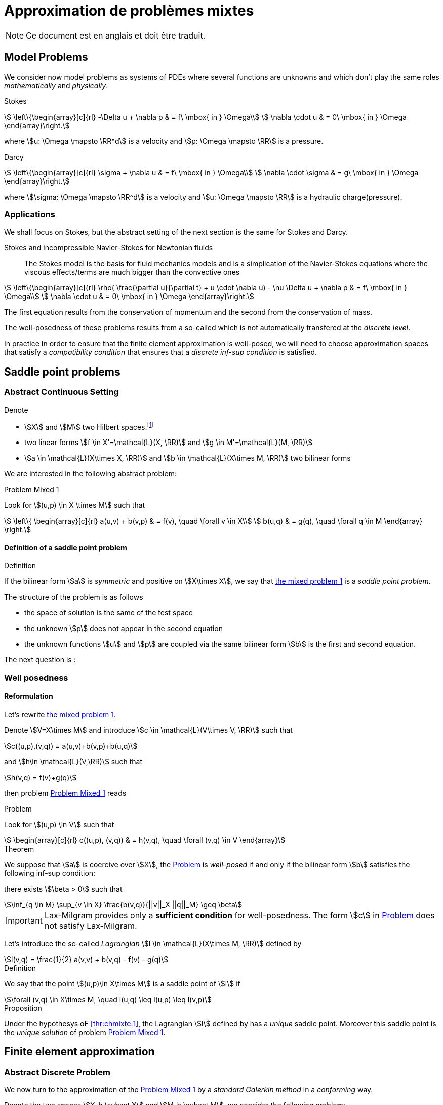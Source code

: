 // -*- mode: adoc -*-
[[cha:appr-de-probl-1]]
= Approximation de problèmes mixtes

NOTE: Ce document est en anglais et doit être traduit.

== Model Problems

We consider now model problems as systems of PDEs where several
functions are unknowns and which don’t play the same roles
_mathematically_ and _physically_.

Stokes::
[[eq:chmixte:98]]
[stem]
++++
      \left\{\begin{array}[c]{rl}
          -\Delta u + \nabla p & = f\ \mbox{ in } \Omega\\
          \nabla \cdot u & = 0\ \mbox{ in } \Omega
          \end{array}\right.
++++
where stem:[u: \Omega \mapsto \RR^d] is a velocity and stem:[p: \Omega \mapsto \RR] is a pressure.

Darcy::
[[eq:chmixte:99]]
[stem]
++++
      \left\{\begin{array}[c]{rl}
          \sigma + \nabla u & = f\ \mbox{ in } \Omega\\
          \nabla \cdot \sigma & = g\ \mbox{ in } \Omega
          \end{array}\right.
++++
where stem:[\sigma: \Omega \mapsto \RR^d] is a velocity and stem:[u: \Omega \mapsto \RR] is a hydraulic charge(pressure).

[[applications]]
=== Applications

We shall focus on Stokes, but the abstract setting of the next section is the same for Stokes and Darcy.

Stokes and incompressible Navier-Stokes for Newtonian fluids::
The Stokes model is the basis for fluid mechanics models and is a simplication of the Navier-Stokes equations where the viscous effects/terms are much bigger than the convective ones
[[eq:chmixte:3]]
[stem]
++++
    \left\{\begin{array}[c]{rl}
           \rho( \frac{\partial u}{\partial t} + u \cdot \nabla u) - \nu \Delta u + \nabla p & = f\ \mbox{ in } \Omega\\
           \nabla \cdot u & = 0\ \mbox{ in } \Omega
           \end{array}\right.
++++
The first equation results from the conservation of momentum and the second from the conservation of mass.

The well-posedness of these problems results from a so-called which is not automatically transfered at the _discrete level_.

In practice In order to ensure that the finite element approximation is well-posed, we will need to choose approximation spaces that satisfy a _compatibility condition_ that ensures that a _discrete inf-sup condition_ is satisfied.

== Saddle point problems

[[abstract-continuous-setting]]
=== Abstract Continuous Setting

Denote

* stem:[X] and stem:[M] two Hilbert spaces.footnote:[An euclidian space which is complete for the norm induced by the scalar product]
* two linear forms stem:[f \in X'=\mathcal{L}(X, \RR)] and stem:[g \in M'=\mathcal{L}(M, \RR)]
* stem:[a \in \mathcal{L}(X\times X, \RR)] and stem:[b \in \mathcal{L}(X\times M, \RR)] two bilinear forms

We are interested in the following abstract problem:


[[prob:chmixte:1]]
.Problem Mixed 1
****
Look for stem:[(u,p) \in X \times M] such that
[[eq:chmixte:4]]
[stem]
++++
      \left\{
        \begin{array}[c]{rl}
          a(u,v) + b(v,p) & = f(v), \quad \forall v \in X\\
          b(u,q) & = g(q), \quad \forall q \in M
        \end{array}
        \right.
++++
****

==== Definition of a saddle point problem

[[def:chmixte:1]]
.Definition
****
If the bilinear form stem:[a] is _symmetric_ and positive on stem:[X\times X], we say that <<prob:chmixte:1,the mixed problem 1>> is a _saddle point problem_.
****

The structure of the problem is as follows

* the space of solution is the same of the test space
* the unknown stem:[p] does not appear in the second equation
* the unknown functions stem:[u] and stem:[p] are coupled via the same bilinear form stem:[b] is the first and second equation.

The next question is :

=== Well posedness

==== Reformulation


Let’s rewrite <<prob:chmixte:1,the mixed problem 1>>.

Denote stem:[V=X\times M] and introduce stem:[c \in \mathcal{L}(V\times V, \RR)] such that

[[eq:chmixte:5]]
[stem]
++++
c((u,p),(v,q)) = a(u,v)+b(v,p)+b(u,q)
++++
and stem:[h\in \mathcal{L}(V,\RR)] such that
[[eq:chmixte:6]]
[stem]
++++
h(v,q) = f(v)+g(q)
++++
then problem <<prob:chmixte:1>> reads

[[prob:chmixte:2]]
.Problem
****
Look for stem:[(u,p) \in V] such that
[[eq:chmixte:7]]
[stem]
++++
        \begin{array}[c]{rl}
          c((u,p), (v,q)) & = h(v,q), \quad \forall (v,q) \in V
          \end{array}
++++
****

[thr:chmixte:1]
.Theorem
****
We suppose that stem:[a] is coercive over stem:[X], the <<prob:chmixte:2>> is _well-posed_ if and only if the bilinear form stem:[b] satisfies the following
inf-sup condition:

there exists stem:[\beta > 0] such that
[[eq:chmixte:8]]
[stem]
++++
\inf_{q \in M} \sup_{v \in X} \frac{b(v,q)}{||v||_X ||q||_M} \geq \beta
++++
****

IMPORTANT: Lax-Milgram provides only a **sufficient condition** for well-posedness. The form stem:[c] in <<prob:chmixte:2>> does not satisfy Lax-Milgram.

Let’s introduce the so-called _Lagrangian_ stem:[l \in \mathcal{L}(X\times M, \RR)] defined by
[[eq:chmixte:9]]
[stem]
++++
l(v,q) =  \frac{1}{2} a(v,v) + b(v,q) - f(v) - g(q)
++++

[[def:chmixte:2]]
.Definition
****
We say that the point stem:[(u,p)\in X\times M] is a saddle point of stem:[l] if
[[eq:chmixte:10]]
[stem]
++++
\forall (v,q) \in X\times M, \quad l(u,q) \leq l(u,p) \leq l(v,p)
++++
****

[[prop:chmixte:1]]
.Proposition
****
Under the hypothesys oF <<thr:chmixte:1>>, the Lagrangian stem:[l] defined by has a _unique_ saddle point.
Moreover this saddle point is the _unique solution_ of problem <<prob:chmixte:1>>.
****


== Finite element approximation

=== Abstract Discrete Problem

We now turn to the approximation of the <<prob:chmixte:1>> by a _standard Galerkin method_ in a _conforming_ way.

Denote the two spaces stem:[X_h \subset X] and stem:[M_h \subset M], we consider the following problem:

[[prob:chmixte:3]]
.Formulation of the Abstract Discrete Problem
****
Look for stem:[(u_h,p_h) \in X_h \times M_h] such that
[[eq:chmixte:11]]
[stem]
++++
      \left\{
        \begin{array}[c]{rl}
          a(u_h,v_h) + b(v_h,p_h) & = f(v_h), \quad \forall v_h \in X_h\\
          b(u_h,q_h) & = g(q_h), \quad \forall q_h \in M_h
        \end{array}
        \right.
++++
****

[[thr:chmixte:2]]
.Theorem
****
We suppose that stem:[a] is coercive over stem:[X] and that stem:[X_h \subset X] and stem:[M_h \subset M].

Then the <<prob:chmixte:3>> is _well-posed_ if and only if the following _discrete inf-sup condition_ is satisfied:

there exists stem:[\beta_h  > 0] such that
[[eq:chmixte:12]]
[stem]
++++
\inf_{q_h \in M_h} \sup_{v_h \in X_h} \frac{b(v_h,q_h)}{||v_h||_{X_h} ||q_h||_{M_h}} \geq \beta_h
++++
****

The compatibility condition problem <<prob:chmixte:3>>, to be well posed, requires that the spaces stem:[X_h] and stem:[M_h] satisfy the condition.

This is known as the Babuska-Brezzi (BB) or Ladyhenskaya-Babuska-Brezzi (LBB).

Regarding error analysis, we have the following lemma

[[lem:1]]
.lemma
****
Thanks to the Lemma of Céa applied to Saddle-Point Problems, the unique solution stem:[(u,p)] of problem <<prob:chmixte:3>> satisfies
[[eq:chmixte:13]]
[stem]
++++
        \begin{array}[c]{rl}
          ||u-u_h||_X & \leq c_{1h} \inf_{v_h \in X_h}  ||u-v_h||_X + c_{2}
          \inf_{q_h \in M_h}  ||q-q_h||_M\\
          ||p-p_h||_X & \leq c_{3h} \inf_{v_h \in X_h}  ||u-v_h||_X + c_{4h} \inf_{q_h \in M_h}  ||q-q_h||_M
          \end{array}
++++
where

* stem:[c_{1h} = (1+\frac{||a||_{X,X}}{\alpha})(1+\frac{||b||_{X,M}}{\beta_h})] with stem:[\alpha]  the coercivity constant of stem:[a] over X.

* stem:[c_{2} = \frac{||b||_{X,M}}{\alpha}]

* stem:[c_{3h} = c_{1h} \frac{||a||_{X,X}}{\beta_h}], stem:[c_{4h} = 1+ \frac{||b||_{X,M}}{\beta_h}+\frac{||a||_{X,X}}{\beta_h}]
****

NOTE: The constants stem:[c_{1h}, c_{3h}, c_{4h}] are as large as stem:[\beta_h] is small.


[[sec:linear-system]]
=== Linear system associated

The discretisation process leads to a linear system.

We denote

* stem:[N_u = \dim {X_h}]
* stem:[N_p = \dim {M_h}]
* stem:[\{\phi_i\}_{i=1,...,N_u}] a basis of stem:[X_h]
* stem:[\{\psi_k\}_{k=1,...,N_p}] a basis of stem:[M_h]
* for all stem:[u_h = \sum_{i=1}^{N_u} u_i \phi_i], we associate stem:[U \in   \R{N_u}], stem:[U=(u_1,\ldots,u_{N_u})^T], the component vector of stem:[u_h] is stem:[\{\phi_i\}_{i=1,\ldots,N_u}]
* for all stem:[p_h = \sum_{k=1}^{N_p} u_k \psi_k], we associate stem:[P \in     \R{N_p}], stem:[P=(p_1,\ldots,p_{N_p})^T], the component vector of stem:[p_h] is stem:[\{\psi_k\}_{k=1,\ldots,N_p}]

The matricial form of problem <<prob:chmixte:3>> reads
[[eq:chmixte:15]]
[stem]
++++
      \begin{bmatrix}
        \mathcal{A} & \mathcal{B}^T\\
        \mathcal{B} & 0
      \end{bmatrix}
      \begin{bmatrix}
        U \\
        P
      \end{bmatrix}
      =
      \begin{bmatrix}
        F\\
        G
        \end{bmatrix}
++++

where the matrix stem:[\mathcal{A} \in \R{N_u,N_u}] and stem:[\mathcal{B} \in     \R{N_p,N_u}] have the coefficients

[[eq:chmixte:16]]
[stem]
++++
\mathcal{A}_{ij} = a(\phi_j,\phi_i), \quad \mathcal{B}_{ki} = b(\phi_i,\psi_k)
++++

and the vectors stem:[\mathcal{F} \in \R{N_u}] and stem:[\mathcal{G} \in \R{N_p}] have the coefficients

* stem:[F_i=f(\phi_i)]
* stem:[G_k=g(\psi_k)]

[[rem:2]]
[NOTE]
====
1.  Since stem:[a] is symmetric and coercive,
stem:[\mathcal{A}] is _symmetric positive definite_
2.  The matrix of the system is symmetric but not positive
3.  The inf-sup condition  is equivalent to the fact that
stem:[\mathcal{B}] is of _maximum rank_, _i.e._
stem:[\ker(\mathcal{B}^T)
       = \{0 \}].
4.  From theorem <<thr:chmixte:2>>, the matrix of the system  is
invertible
====

[WARNING]
.When the inf-sup is not satisfied
====
The counter examples when the inf-sup condition  is not satisfied(e.g. stem:[\mathcal{B}] is not maximum rank ) occur usually in two cases:

Locking::
stem:[\dim {M_h} > \dim {X_h}]: the space of pressure is too large for the matrix stem:[\mathcal{B}] to be maximum rank.
In that case stem:[\mathcal{B}] is injective (stem:[\ker(\mathcal{B}) = \{0\})]. We call this **locking**.

Spurious modes::
there exists a vector stem:[Q^* \neq 0] in stem:[\ker(\mathcal{B}^T)].
The discrete fieldstem:[q^*_h] in stem:[M_h], stem:[q^*_h=\sum_{k=1}^{N_p} Q^*_k \psi_k], associated is called a **spurious mode**.
stem:[q^*_H] is such that
[[eq:chmixte:14]]
[stem]
++++
b(v_h,q^*_h)=0.
++++
====

We now introduce the _Uzawa matrix_ as follows

[[uzawa]]
.Définition: Matrice d'Uzawa
****
The matrix
[[eq:chmixte:17]]
[stem]
++++
\mathcal{U} = \mathcal{B} \mathcal{A}^{-1} \mathcal{B}^T
++++
is called the _Uzawa matrix_. It is _symmetric positive definite_ from the
properties of stem:[\mathcal{A}], stem:[\mathcal{B}]
****

Applications:: The Uzawa matrix occurs when eliminating the velocity in system  and get a linear system on stem:[P]:
[[eq:chmixte:18]]
[stem]
++++
\mathcal{U} P = \mathcal{B} \mathcal{A}^{-1} F - G
++++
then one application is to solve by solving iteratively and compute the velocity afterwards.


== Mixed finite element for Stokes

[[variation_formulation_for_stokes]]
=== Variational formulation

We start with the Well-posedness at the continuous level

* We consider the model problem  with homogeneous Dirichlet condition on velocity stem:[u = 0] on stem:[\partial \Omega]
* We suppose the stem:[f \in [L^2(\Omega)\]^d] and stem:[g \in L^2(\Omega)] with

[[eq:chmixte:20]]
[stem]
++++
\int_\Omega g = 0
++++

Introduce
[[eq:chmixte:19]]
[stem]
++++
L^2_0(\Omega) = \Big\{ q \in L^2(\Omega): \int_\Omega q = 0 \Big\}
++++

The condition comes from the divergence theorem applied to the divergence equation and the fact that stem:[u=0] on the boundary
[[eq:chmixte:21]]
[stem]
++++
\int_\Omega g = \int_\Omega \nabla \cdot u = \int_{\partial \Omega} u \cdot n = 0
++++
This is a _necessary_ condition for the existence of a solution stem:[(u,p)] for the Stokes equations with these boundary conditions.

We turn now to the variational formulation.

The Stokes problem reads

[[prob:chmixte:4]]
.Problem
****
Look for stem:[(u,p) \in [H^1_0(\Omega)\]^d \times L^2_0(\Omega)] such that
[[eq:chmixte:25]]
[stem]
++++
      \left\{
        \begin{array}[c]{rl}
          \int_\Omega \nabla u : \nabla v -\int_\Omega p \nabla \cdot v  & =
          \int_\Omega f \cdot v, \quad \forall v \in [H^1_0(\Omega)]^d\\
          \int_\Omega q \nabla \cdot u & = - \int_\Omega g q, \quad \forall q \in L^2_0(\Omega)
        \end{array}
        \right.
++++
****

We recover the formulation of <<prob:chmixte:1>> with stem:[X=[H^1_0(\Omega)\]^d] and stem:[M=L^2_0(\Omega)] and
[[eq:chmixte:22]]
[stem]
++++
      \begin{array}[c]{rlrl}
      a(u,v) &= \int_\Omega \nabla u : \nabla v,& \quad b(v,p) &= -\int_\Omega p
      \nabla \cdot v,\\
      \quad f(v) &=  \int_\Omega f \cdot v,& \quad g(q) &= - \int_\Omega g q
      \end{array}
++++

.Pressure up to a constant
NOTE: The pressure is known up to a constant, that’s why we look for them in stem:[L^2_0(\Omega)] to ensure uniqueness.

[[finite_element_approximation_for_stokes]]
=== Finite element approximation

Denote stem:[X_h \subset [H^1_0(\Omega)\]^d] and stem:[M_h \subset L^2_0(\Omega)]

[[prob:chmixte:5]]
.Problem
****
Look for stem:[(u_h,p_h) \in X_h \times M_h] such that
[[eq:chmixte:24]]
[stem]
++++
      \left\{
        \begin{array}[c]{rl}
          \int_\Omega \nabla u_h : \nabla v_h + \int_\Omega p_h \nabla \cdot v_h
          & = \int_\Omega f \cdot v_h, \quad \forall v_h \in X_h\\
          \int_\Omega q_h \nabla \cdot u_h & = -\int_\Omega g q_h, \quad \forall q_h \in M_h
        \end{array}
        \right.
++++
****

[[rem:1]]
NOTE: This problem, thanks to theorem <<thr:chmixte:2>> is well-posed if and only if stem:[X_h] and stem:[M_h] are such that there exists stem:[\beta_h > 0]
[[eq:chmixte:26]]
[stem]
++++
\inf_{q_h \in M_h} \sup_{v_h \in X_h} \frac{\int_\Omega q_h \nabla \cdot v_h}{||v_h||_{X_h} ||q_h||_{M_h}} \geq \beta_h
++++

=== Bad finite elements for Stokes

In this section, we present two classical bad finite element approximations.

[[finite-element-polyp_1polyp_0-locking]]
==== Finite element stem:[\poly{P}_1/\poly{P}_0]: locking


Thanks to the Euler relations, we have
[[eq:chmixte:28]]
[stem]
++++
      \begin{array}[c]{rl}
        N_{\mathrm{cells}} - N_{\mathrm{edges}} + N_{vertices}  &= 1-I\\
      N^\partial_{\mathrm{vertices}} - N^\partial_{\mathrm{edges}} &= 0
      \end{array}
++++

where stem:[I] is the number of holes in stem:[\Omega].

We have that stem:[\dim {M_h} = N_{\mathrm{cells}}],stem:[\dim {X_h} = 2 N^i_{\mathrm{vertices}}] and so
[[eq:chmixte:29]]
[stem]
++++
\dim {M_h} - \dim {X_h} = N_{\mathrm{cells}} - 2 N^i_{\mathrm{vertices}} = N^\partial_{\mathrm{edges}} - 2 > 0
++++

so stem:[M_h] is too rich for the condition and we have stem:[\ker(\mathcal{B}) = \{0\}] such that the _only_ discrete stem:[u_h^*], with components stem:[U^*], satisfying stem:[\mathcal{B} U^*] is the null field, stem:[U^*=0].

[[finite-element-polyq_1polyp_0-spurious-mode]]
==== Finite element stem:[\poly{Q}_1/\poly{P}_0]: spurious mode

We can construct in that case a function stem:[q_h^*] on a uniform grid which is equal alternatively -1, +1 (chessboard) in the cells of the mesh, then
[[eq:chmixte:27]]
[stem]
++++
\forall v_h \in [Q^1_{c,h}]^d, \quad \int_\Omega q^*_h \nabla \cdot v_h = 0
++++
and thus the associated stem:[X_h], stem:[M_h] do not satisfy the condition.

[[finite-element-polyp_1polyp_1-spurious-mode]]
==== Finite element stem:[\poly{P}_1/\poly{P}_1]: spurious mode

We can construct in that case a function stem:[q_h^*] on a uniform grid which is equal alternatively -1, 0, +1 at the vertices of the mesh, then
[[eq:chmixte:27]]
[stem]
++++
\forall v_h \in [P^1_{c,h}]^d, \quad \int_\Omega q^*_h \nabla \cdot v_h = 0
++++
and thus the associated stem:[X_h], stem:[M_h] do not satisfy the condition.

=== Mini-Element

The problem with the stem:[\poly{P}_1/\poly{P}_1] mixed finite element is that the velocity is not _rich_ enough.

A cure is to add a function stem:[v_h^*] in the velocity approximation space to ensure that
[[eq:chmixte:30]]
[stem]
++++
\int_\Omega q^*_h \nabla \cdot v_h^* \neq 0
++++
where stem:[q_h^*] is the spurious mode.

To do that we add the bubble function to the stem:[\poly{P}_1] velocity space.

[[def:chmixte:3]]
.Definition: Mini-Element
****
Recall the construction of finite elements on a reference convex stem:[\hat{K}].
We say that stem:[\hat{b}: \hat{K} \mapsto \RR] is a bubble function if:

* stem:[\hat{b} \in H^1_0(\hat{K})]
* stem:[0 \leq \hat{b}(\hat{x}) \leq 1, \quad \forall \hat{x} \in \hat{K}]
* stem:[\hat{b}(\hat{C}) = 1, \quad \mbox{where} \quad \hat{C}] is the
barycenter of stem:[\hat{K}]
****

Example::
The function
[[eq:chmixte:31]]
[stem]
++++
\hat{b} = (d+1)^{d+1} \Pi_{i=0}^d\ \hat{\lambda}_i
++++
where stem:[(\hat{\lambda}_0, \ldots, \hat{\lambda}_d)] denote the barycentric coordinates on stem:[\hat{K}]

Denote now stem:[\hat{b}] a bubble fonction on stem:[\hat{K}], we set
[[eq:chmixte:32]]
[stem]
++++
\hat{P} = [\poly{P}_1(\hat{K}) \oplus \mathrm{span} (\hat{b})]^d,
++++
and introduce

[[eq:chmixte:33]]
[stem]
++++
\begin{aligned}
    X_h &=& \Big\{ v_h \in [C^0(\bar{\Omega})]^d : \forall K \in \mathcal{T}_h, v_h
    \circ T_K \in \hat{P}; v_{h_|{\partial \Omega}} = 0 \Big\}\\
    M_h &=& P^1_{c,h}
\end{aligned}
++++
[[lem:3]]
.lemma
****
The spaces stem:[X_h] and stem:[M_h \cap L^2_0(\Omega)] satisfy the compatibility condition  uniformly in stem:[h].
****

[[thr:chmixte:3]]
.Theorem
****
Suppose that stem:[(u,p)], solution of <<prob:chmixte:1>>, is smooth enough, ie. stem:[u \in \[H^2(\Omega)\]^d \cap \[H_0^1(\Omega)\]^d] and stem:[p\in H^1(\Omega)     \cap L_0^2(\Omega)].

Then there exists a constant stem:[c] such that for all stem:[h >0]
[[eq:chmixte:34]]
[stem]
++++
\| u- u_h \|_{1,\Omega} + \|p-p_h\|_{0,\Omega} \leq c h (\|u\|_{2,\Omega} + \|p\|_{1,\Omega})
++++
and if the Stokes problem is stabilizing then
[[eq:chmixte:35]]
[stem]
++++
  \|u-u_h\|_{0,\Omega} \leq c h^2 ( \|u\|_{2,\Omega} +\|p\|_{1,\Omega}).
++++
****

[[def:chmixte:4]]
.Definition: Stabilizing Stokes problem
****
We say that the Stokes problem is stabilizing if there exists a constant stem:[c_S] such that for all stem:[f \in \[L^2(\Omega)\]^d], the unique solution stem:[(u,p)] of with stem:[g=0] is such that:
[[eq:chmixte:36]]
[stem]
++++
\|u\|_{2,\Omega} + \|p\|_{1,\Omega} \leq c_S \|f\|_{0,\Omega}
++++
A sufficient condition for stabilizing Stokes problem is that the stem:[\Omega] is a polygonal convex in 2D or of class stem:[C^1] in stem:[\RR^d, d=2,3].
****

=== Taylor-Hood Element


The mini-element solved the compatibility condition problem, but the error estimation in equation is not optimal in the sense that

. the pressure space is sufficiently rich to enable a stem:[h^2] convergence in the pressure error,
. but the velocity space is not rich enough to ensure a stem:[h^2] convergence in the velocity error.

The idea of the Taylor-Hood element is to enrich even more the velocity space to ensure optimal convergence in stem:[h].

Here we will take stem:[[\poly{P}_2]^d] for the velocity and stem:[\poly{P}_1] for the pressure.

Introduce
[stem]
++++
\begin{aligned}
    \label{eq:chmixte:39}
    X_h &=&  [P^2_{c,h}]^d\\
    M_h &=& P^1_{c,h}
\end{aligned}
++++

[[lem:3]]
.lemma
****
The spaces stem:[X_h] and stem:[M_h \cap L^2_0(\Omega)] satisfy the compatibility condition  uniformly in stem:[h].
****

[[thr:chmixte:3]]
.Theorem
****
Suppose that stem:[(u,p)], solution of problem <<prob:chmixte:1>>, is smooth enough, ie. stem:[u \in \[H^3(\Omega)\]^d \cap \[H_0^1(\Omega)\]^d] and stem:[p\in H^2(\Omega)     \cap L_0^2(\Omega)].

Then there exists a constant stem:[c] such that for all stem:[h >0]

[[eq:chmixte:40]]
[stem]
++++
  \| u- u_h \|_{1,\Omega} + \|p-p_h\|_{0,\Omega} \leq c h^2 (\|u\|_{3,\Omega} + \|p\|_{2,\Omega})
++++
and if the Stokes problem is stabilizing then
[[eq:chmixte:41]]
[stem]
++++
  \|u-u_h\|_{0,\Omega} \leq c h^3 ( \|u\|_{3,\Omega} +\|p\|_{2,\Omega}).
++++
****

Generalized Taylor-Hood element:: We consider the mixed finite elements stem:[\poly{P}_k/\poly{P}_{k-1}] and stem:[\poly{Q}_k/\poly{Q}_{k-1}] which allows to approximate the velocity and pressure respectively with, on Simplices
[stem]
++++
\begin{aligned}
        \label{eq:chmixte:42}
        X_h &=&  [P^{k}_{c,h}]^d\\
        M_h &=& P^{k-1}_{c,h}
      \end{aligned}
++++
On Hypercubes
[stem]
++++
\begin{aligned}
        \label{eq:chmixte:43}
        X_h &=&  [Q^{k}_{c,h}]^d\\
        M_h &=& Q^{k-1}_{c,h}
        \end{aligned}
++++
We then have
[[eq:chmixte:40]]
[stem]
++++
\|u-u_h\|_{0,\Omega} + h ( \| u- u_h \|_{1,\Omega} + \|p-p_h\|_{0,\Omega} ) \leq c h^{k+1} (\|u\|_{k+1,\Omega} +\|p\|_{k,\Omega})
++++

There are other stable discretization spaces

* Discrete inf-sup condition: dictates the choice of spaces
* Inf-sup stables spaces:
** stem:[\mathbb Q_k]-stem:[\mathbb Q_{k-2}],
stem:[\mathbb Q_k]-stem:[\mathbb Q^{disc}_{k-2}]
** stem:[\mathbb P_k]-stem:[\mathbb P_{k-1}],
stem:[\mathbb P_k]-stem:[\mathbb P_{k-2}],
stem:[\mathbb P_k]-stem:[\mathbb P^{disc}_{k-2}]
** Discrete inf-sup constant independent of stem:[h], but
dependent on stem:[k]

== Test Cases for Stokes

=== Kovasznay

We consider the Kovasznay solution of the steady Stokes equations.

The exact solution reads as follows
[[eq:kovaznay]]
[stem]
++++
\begin{array}{r c l}
  \mathbf{u}(x,y) & = &  \left(1 - e^{\lambda x } \cos (2 \pi y), \frac{\lambda}{2 \pi} e^{\lambda x } \sin (2 \pi y)\right)^T \\
  p(x,y) & = &  -\frac{e^{2 \lambda x}}{2} \\
  \lambda & = &  \frac{1}{2 \nu} - \sqrt{\frac{1}{4\nu^2} + 4\pi^2}.
 \end{array}
++++

The domain is defined as stem:[\domain = (-0.5,1) \times (-0.5,1.5)] and stem:[\nu = 0.035].

The forcing term for the momentum equation is obtained from the solution and is
[stem]
++++
 \mathbf{f} = \left( e^{\lambda x}  \left( \left( \lambda^2 - 4\pi^2 \right) \nu \cos (2\pi y) - \lambda e^{\lambda x} \right), e^{\lambda x} \nu \sin (2 \pi y) (-\lambda^2 + 4 \pi^2)           \right)^T
++++

Dirichlet boundary conditions are manufactured from the exact solution.
